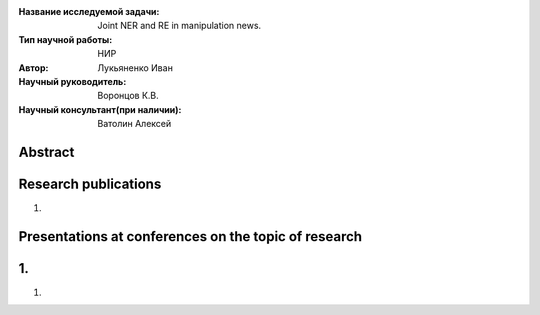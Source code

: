 |test| |codecov| |docs|

.. |test| image:: https://github.com/Intelligent-Systems-Phystech/ProjectTemplate/workflows/test/badge.svg
    :target: https://github.com/Intelligent-Systems-Phystech/ProjectTemplate/tree/master
    :alt: Test status
    
.. |codecov| image:: https://img.shields.io/codecov/c/github/Intelligent-Systems-Phystech/ProjectTemplate/master
    :target: https://app.codecov.io/gh/Intelligent-Systems-Phystech/ProjectTemplate
    :alt: Test coverage
    
.. |docs| image:: https://github.com/Intelligent-Systems-Phystech/ProjectTemplate/workflows/docs/badge.svg
    :target: https://intelligent-systems-phystech.github.io/ProjectTemplate/
    :alt: Docs status


.. class:: center

    :Название исследуемой задачи: Joint NER and RE in manipulation news.
    :Тип научной работы: НИР
    :Автор: Лукьяненко Иван
    :Научный руководитель: Воронцов К.В.
    :Научный консультант(при наличии): Ватолин Алексей

Abstract
========

Research publications
===============================
1. 

Presentations at conferences on the topic of research
================================================
1. 
======================================================
1. 
